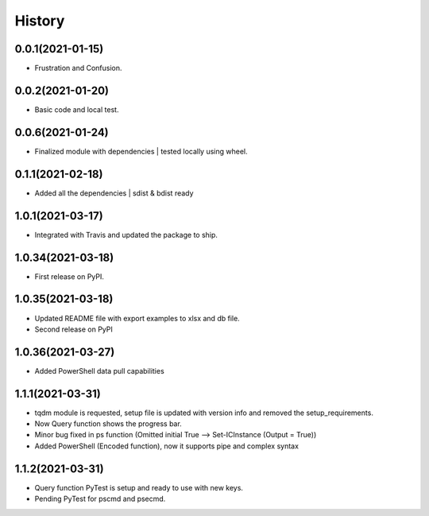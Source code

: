 =======
History
=======

0.0.1(2021-01-15)
------------------

* Frustration and Confusion.

0.0.2(2021-01-20)
------------------

* Basic code and local test.

0.0.6(2021-01-24)
------------------

* Finalized module with dependencies | tested locally using wheel.

0.1.1(2021-02-18)
------------------

* Added all the dependencies | sdist & bdist ready

1.0.1(2021-03-17)
------------------

* Integrated with Travis and updated the package to ship.

1.0.34(2021-03-18)
------------------

* First release on PyPI.

1.0.35(2021-03-18)
------------------

* Updated README file with export examples to xlsx and db file.
* Second release on PyPI

1.0.36(2021-03-27)
------------------

* Added PowerShell data pull capabilities

1.1.1(2021-03-31)
------------------

* tqdm module is requested, setup file is updated with version info and removed the setup_requirements.
* Now Query function shows the progress bar.
* Minor bug fixed in ps function (Omitted initial True --> Set-ICInstance (Output = True))
* Added PowerShell (Encoded function), now it supports pipe and complex syntax

1.1.2(2021-03-31)
------------------

* Query function PyTest is setup and ready to use with new keys.
* Pending PyTest for pscmd and psecmd.